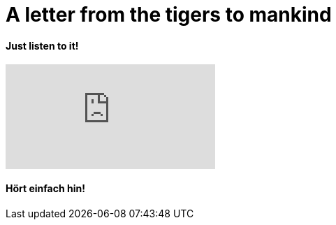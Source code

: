 = A letter from the tigers to mankind

:hp-alt-title: Brief der Tiger an die Menschheit
:published_at: 2016-07-09
:hp-tags: Refugees welcome, mankind, be human,

==== Just listen to it!

video::40mrDzl2v4Y[youtube]

==== Hört einfach hin!






